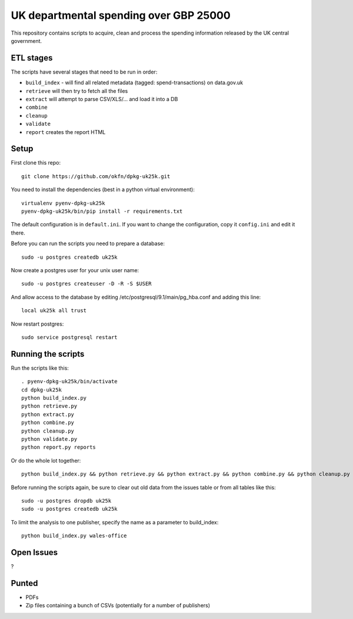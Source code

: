 UK departmental spending over GBP 25000
=======================================

This repository contains scripts to acquire, clean and process the 
spending information released by the UK central government. 


ETL stages
----------

The scripts have several stages that need to be run in order:

* ``build_index`` - will find all related metadata (tagged: 
  spend-transactions) on data.gov.uk
* ``retrieve`` will then try to fetch all the files
* ``extract`` will attempt to parse CSV/XLS/... and load it into a DB
* ``combine``
* ``cleanup``
* ``validate``
* ``report`` creates the report HTML


Setup
-----

First clone this repo::

  git clone https://github.com/okfn/dpkg-uk25k.git

You need to install the dependencies (best in a python virtual environment)::

  virtualenv pyenv-dpkg-uk25k
  pyenv-dpkg-uk25k/bin/pip install -r requirements.txt

The default configuration is in ``default.ini``. If you want to change the configuration, copy it ``config.ini`` and edit it there.

Before you can run the scripts you need to prepare a database::

  sudo -u postgres createdb uk25k

Now create a postgres user for your unix user name::

  sudo -u postgres createuser -D -R -S $USER

And allow access to the database by editing /etc/postgresql/9.1/main/pg_hba.conf and adding this line::

  local uk25k all trust

Now restart postgres::

  sudo service postgresql restart


Running the scripts
-------------------

Run the scripts like this::

  . pyenv-dpkg-uk25k/bin/activate
  cd dpkg-uk25k
  python build_index.py
  python retrieve.py
  python extract.py
  python combine.py
  python cleanup.py
  python validate.py
  python report.py reports

Or do the whole lot together::

  python build_index.py && python retrieve.py && python extract.py && python combine.py && python cleanup.py && python validate.py && python report.py reports

Before running the scripts again, be sure to clear out old data from the issues table
or from all tables like this::

  sudo -u postgres dropdb uk25k
  sudo -u postgres createdb uk25k

To limit the analysis to one publisher, specify the name as a parameter to build_index::

  python build_index.py wales-office

Open Issues
-----------

?

Punted
------

* PDFs
* Zip files containing a bunch of CSVs (potentially for a number of publishers)
